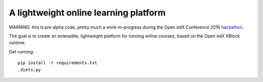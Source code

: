 ======================================
A lightweight online learning platform
======================================

WARNING: this is pre alpha code, pretty much a work-in-progress during the Open edX Conference 2016 `hackathon <https://openedx.atlassian.net/wiki/display/OPEN/Hackathon+the+13th%3A+Part+III>`_.

The goal is to create an extensible, lightweight platform for running online courses, based on the Open edX XBlock runtime.

Get running::

    pip install -r requirements.txt
    .dietx.py

